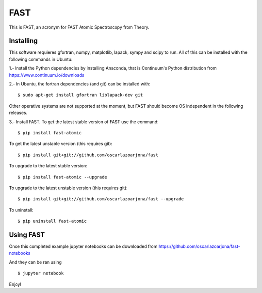 FAST
====
This is FAST, an acronym for FAST Atomic Spectroscopy from Theory.

Installing
----------
This software requieres gfortran, numpy, matplotlib, lapack, sympy and scipy to
run. All of this can be installed with the following commands in Ubuntu:

1.- Install the Python dependencies by installing Anaconda, that is Continuum's
Python distribution from https://www.continuum.io/downloads

2.- In Ubuntu, the fortran dependencies (and git) can be installed with:
::

    $ sudo apt-get install gfortran liblapack-dev git

Other operative systems are not supported at the moment, but FAST should become
OS independent in the following releases.

3.- Install FAST. To get the latest stable version of FAST use the command:
::

    $ pip install fast-atomic

To get the latest unstable version (this requires git):
::

    $ pip install git+git://github.com/oscarlazoarjona/fast

To upgrade to the latest stable version:
::

    $ pip install fast-atomic --upgrade

To upgrade to the latest unstable version (this requires git):
::

    $ pip install git+git://github.com/oscarlazoarjona/fast --upgrade

To uninstall:
::

    $ pip uninstall fast-atomic

Using FAST
----------

Once this completed example jupyter notebooks can be downloaded from
https://github.com/oscarlazoarjona/fast-notebooks

And they can be ran using
::

    $ jupyter notebook

Enjoy!

